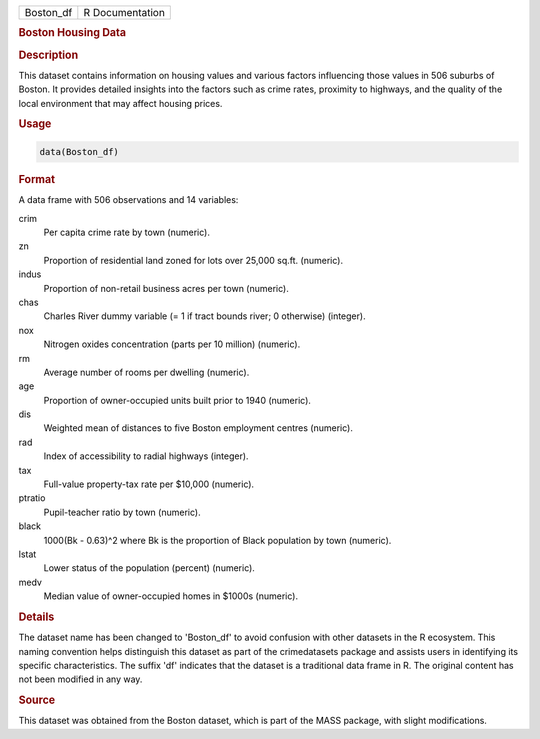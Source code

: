 .. container::

   .. container::

      ========= ===============
      Boston_df R Documentation
      ========= ===============

      .. rubric:: Boston Housing Data
         :name: boston-housing-data

      .. rubric:: Description
         :name: description

      This dataset contains information on housing values and various
      factors influencing those values in 506 suburbs of Boston. It
      provides detailed insights into the factors such as crime rates,
      proximity to highways, and the quality of the local environment
      that may affect housing prices.

      .. rubric:: Usage
         :name: usage

      .. code:: R

         data(Boston_df)

      .. rubric:: Format
         :name: format

      A data frame with 506 observations and 14 variables:

      crim
         Per capita crime rate by town (numeric).

      zn
         Proportion of residential land zoned for lots over 25,000
         sq.ft. (numeric).

      indus
         Proportion of non-retail business acres per town (numeric).

      chas
         Charles River dummy variable (= 1 if tract bounds river; 0
         otherwise) (integer).

      nox
         Nitrogen oxides concentration (parts per 10 million) (numeric).

      rm
         Average number of rooms per dwelling (numeric).

      age
         Proportion of owner-occupied units built prior to 1940
         (numeric).

      dis
         Weighted mean of distances to five Boston employment centres
         (numeric).

      rad
         Index of accessibility to radial highways (integer).

      tax
         Full-value property-tax rate per $10,000 (numeric).

      ptratio
         Pupil-teacher ratio by town (numeric).

      black
         1000(Bk - 0.63)^2 where Bk is the proportion of Black
         population by town (numeric).

      lstat
         Lower status of the population (percent) (numeric).

      medv
         Median value of owner-occupied homes in $1000s (numeric).

      .. rubric:: Details
         :name: details

      The dataset name has been changed to 'Boston_df' to avoid
      confusion with other datasets in the R ecosystem. This naming
      convention helps distinguish this dataset as part of the
      crimedatasets package and assists users in identifying its
      specific characteristics. The suffix 'df' indicates that the
      dataset is a traditional data frame in R. The original content has
      not been modified in any way.

      .. rubric:: Source
         :name: source

      This dataset was obtained from the Boston dataset, which is part
      of the MASS package, with slight modifications.
